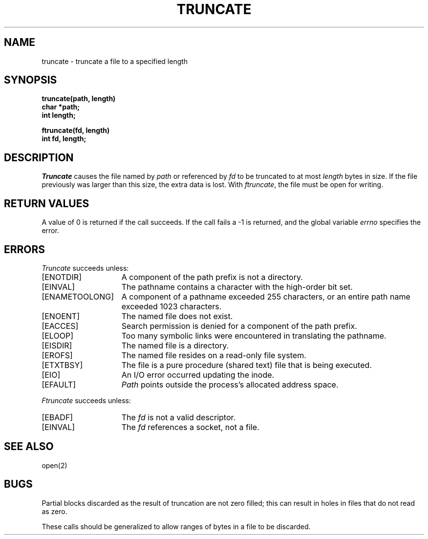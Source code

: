 .\" Copyright (c) 1983 Regents of the University of California.
.\" All rights reserved.  The Berkeley software License Agreement
.\" specifies the terms and conditions for redistribution.
.\"
.\"	@(#)truncate.2	6.4 (Berkeley) 08/26/85
.\"
.TH TRUNCATE 2 ""
.UC 5
.SH NAME
truncate \- truncate a file to a specified length
.SH SYNOPSIS
.nf
.ft B
truncate(path, length)
char *path;
int length;
.PP
.ft B
ftruncate(fd, length)
int fd, length;
.fi
.SH DESCRIPTION
.I Truncate
causes the file named by
.I path
or referenced by
.I fd
to be truncated to at most
.I length
bytes in size.  If the file previously
was larger than this size, the extra data
is lost.
With
.IR ftruncate ,
the file must be open for writing.
.SH "RETURN VALUES
A value of 0 is returned if the call succeeds.  If the call
fails a \-1 is returned, and the global variable \fIerrno\fP
specifies the error.
.SH "ERRORS
.I Truncate
succeeds unless:
.TP 15
[ENOTDIR]
A component of the path prefix is not a directory.
.TP 15
[EINVAL]
The pathname contains a character with the high-order bit set.
.TP 15
[ENAMETOOLONG]
A component of a pathname exceeded 255 characters,
or an entire path name exceeded 1023 characters.
.TP 15
[ENOENT]
The named file does not exist.
.TP 15
[EACCES]
Search permission is denied for a component of the path prefix.
.TP 15
[ELOOP]
Too many symbolic links were encountered in translating the pathname.
.TP 15
[EISDIR]
The named file is a directory.
.TP 15
[EROFS]
The named file resides on a read-only file system.
.TP 15
[ETXTBSY]
The file is a pure procedure (shared text) file that is being executed.
.TP 15
[EIO]
An I/O error occurred updating the inode.
.TP 15
[EFAULT]
.I Path
points outside the process's allocated address space.
.PP
.I Ftruncate
succeeds unless:
.TP 15
[EBADF]
The
.I fd
is not a valid descriptor.
.TP 15
[EINVAL]
The
.I fd
references a socket, not a file.
.SH "SEE ALSO"
open(2)
.SH BUGS
Partial blocks discarded as the result of truncation
are not zero filled; this can result in holes in files
that do not read as zero.
.PP
These calls should be generalized to allow ranges
of bytes in a file to be discarded.
